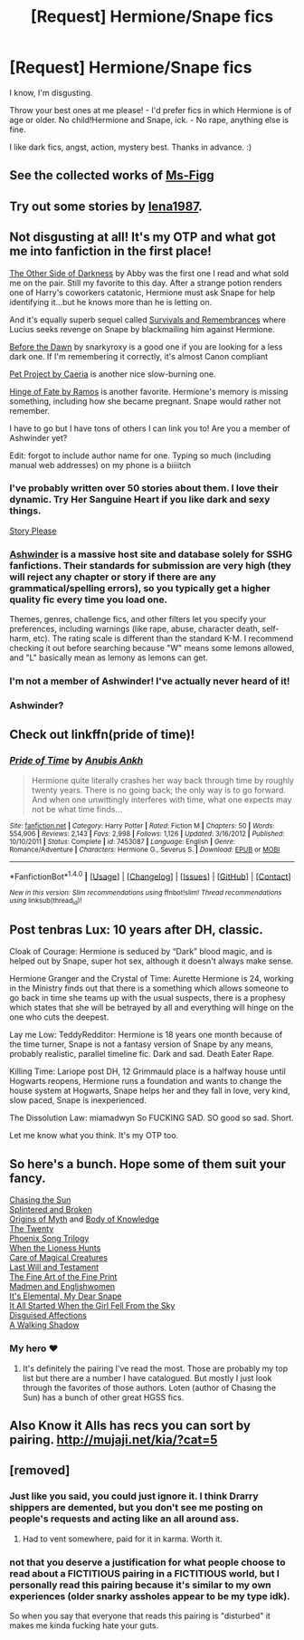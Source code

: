 #+TITLE: [Request] Hermione/Snape fics

* [Request] Hermione/Snape fics
:PROPERTIES:
:Score: 17
:DateUnix: 1474040454.0
:DateShort: 2016-Sep-16
:FlairText: Request
:END:
I know, I'm disgusting.

Throw your best ones at me please! - I'd prefer fics in which Hermione is of age or older. No child!Hermione and Snape, ick. - No rape, anything else is fine.

I like dark fics, angst, action, mystery best. Thanks in advance. :)


** See the collected works of [[https://www.fanfiction.net/u/1317626/Ms-Figg][Ms-Figg]]
:PROPERTIES:
:Author: wordhammer
:Score: 3
:DateUnix: 1474046565.0
:DateShort: 2016-Sep-16
:END:


** Try out some stories by [[https://www.fanfiction.net/u/6479652/lena1987][lena1987]].
:PROPERTIES:
:Author: YaDirtyThing
:Score: 3
:DateUnix: 1474047564.0
:DateShort: 2016-Sep-16
:END:


** Not disgusting at all! It's my OTP and what got me into fanfiction in the first place!

[[https://web.archive.org/web/20151115140920/http://www.witchfics.org/abby/tosod.html][The Other Side of Darkness]] by Abby was the first one I read and what sold me on the pair. Still my favorite to this day. After a strange potion renders one of Harry's coworkers catatonic, Hermione must ask Snape for help identifying it...but he knows more than he is letting on.

And it's equally superb sequel called [[https://web.archive.org/web/30151115140856/http://www.witchfics.org/abby/survival.html][Survivals and Remembrances]] where Lucius seeks revenge on Snape by blackmailing him against Hermione.

[[https://www.fanfiction.net/s/2267793/1/Before-the-Dawn][Before the Dawn]] by snarkyroxy is a good one if you are looking for a less dark one. If I'm remembering it correctly, it's almost Canon compliant

[[https://www.fanfiction.net/s/2290003/1/Pet-Project][Pet Project by Caeria]] is another nice slow-burning one.

[[https://www.fanfiction.net/s/1024910/1/Hinge-of-Fate][Hinge of Fate by Ramos]] is another favorite. Hermione's memory is missing something, including how she became pregnant. Snape would rather not remember.

I have to go but I have tons of others I can link you to! Are you a member of Ashwinder yet?

Edit: forgot to include author name for one. Typing so much (including manual web addresses) on my phone is a biiiitch
:PROPERTIES:
:Author: Sailoress7
:Score: 3
:DateUnix: 1474048848.0
:DateShort: 2016-Sep-16
:END:

*** I've probably written over 50 stories about them. I love their dynamic. Try Her Sanguine Heart if you like dark and sexy things.

[[https://m.fanfiction.net/u/3667368/?a=s&s=0&cid=0&p=5][Story Please]]
:PROPERTIES:
:Author: Oniknight
:Score: 2
:DateUnix: 1474057761.0
:DateShort: 2016-Sep-17
:END:


*** [[http://ashwinder.sycophanthex.com][Ashwinder]] is a massive host site and database solely for SSHG fanfictions. Their standards for submission are very high (they will reject any chapter or story if there are any grammatical/spelling errors), so you typically get a higher quality fic every time you load one.

Themes, genres, challenge fics, and other filters let you specify your preferences, including warnings (like rape, abuse, character death, self-harm, etc). The rating scale is different than the standard K-M. I recommend checking it out before searching because "W" means some lemons allowed, and "L" basically mean as lemony as lemons can get.
:PROPERTIES:
:Author: Sailoress7
:Score: 2
:DateUnix: 1474077595.0
:DateShort: 2016-Sep-17
:END:


*** I'm not a member of Ashwinder! I've actually never heard of it!
:PROPERTIES:
:Score: 1
:DateUnix: 1474063329.0
:DateShort: 2016-Sep-17
:END:


*** Ashwinder?
:PROPERTIES:
:Score: 1
:DateUnix: 1474072626.0
:DateShort: 2016-Sep-17
:END:


** Check out linkffn(pride of time)!
:PROPERTIES:
:Author: orangedarkchocolate
:Score: 2
:DateUnix: 1474050163.0
:DateShort: 2016-Sep-16
:END:

*** [[http://www.fanfiction.net/s/7453087/1/][*/Pride of Time/*]] by [[https://www.fanfiction.net/u/1632752/Anubis-Ankh][/Anubis Ankh/]]

#+begin_quote
  Hermione quite literally crashes her way back through time by roughly twenty years. There is no going back; the only way is to go forward. And when one unwittingly interferes with time, what one expects may not be what time finds...
#+end_quote

^{/Site/: [[http://www.fanfiction.net/][fanfiction.net]] *|* /Category/: Harry Potter *|* /Rated/: Fiction M *|* /Chapters/: 50 *|* /Words/: 554,906 *|* /Reviews/: 2,143 *|* /Favs/: 2,998 *|* /Follows/: 1,126 *|* /Updated/: 3/16/2012 *|* /Published/: 10/10/2011 *|* /Status/: Complete *|* /id/: 7453087 *|* /Language/: English *|* /Genre/: Romance/Adventure *|* /Characters/: Hermione G., Severus S. *|* /Download/: [[http://www.ff2ebook.com/old/ffn-bot/index.php?id=7453087&source=ff&filetype=epub][EPUB]] or [[http://www.ff2ebook.com/old/ffn-bot/index.php?id=7453087&source=ff&filetype=mobi][MOBI]]}

--------------

*FanfictionBot*^{1.4.0} *|* [[[https://github.com/tusing/reddit-ffn-bot/wiki/Usage][Usage]]] | [[[https://github.com/tusing/reddit-ffn-bot/wiki/Changelog][Changelog]]] | [[[https://github.com/tusing/reddit-ffn-bot/issues/][Issues]]] | [[[https://github.com/tusing/reddit-ffn-bot/][GitHub]]] | [[[https://www.reddit.com/message/compose?to=tusing][Contact]]]

^{/New in this version: Slim recommendations using/ ffnbot!slim! /Thread recommendations using/ linksub(thread_id)!}
:PROPERTIES:
:Author: FanfictionBot
:Score: 2
:DateUnix: 1474050216.0
:DateShort: 2016-Sep-16
:END:


** Post tenbras Lux: 10 years after DH, classic.

Cloak of Courage: Hermione is seduced by “Dark” blood magic, and is helped out by Snape, super hot sex, although it doesn't always make sense.

Hermione Granger and the Crystal of Time: Aurette Hermione is 24, working in the Ministry finds out that there is a something which allows someone to go back in time she teams up with the usual suspects, there is a prophesy which states that she will be betrayed by all and everything will hinge on the one who cuts the deepest.

Lay me Low: TeddyRedditor: Hermione is 18 years one month because of the time turner, Snape is not a fantasy version of Snape by any means, probably realistic, parallel timeline fic. Dark and sad. Death Eater Rape.

Killing Time: Lariope post DH, 12 Grimmauld place is a halfway house until Hogwarts reopens, Hermione runs a foundation and wants to change the house system at Hogwarts, Snape helps her and they fall in love, very kind, slow paced, Snape is inexperienced.

The Dissolution Law: miamadwyn So FUCKING SAD. SO good so sad. Short.

Let me know what you think. It's my OTP too.
:PROPERTIES:
:Author: chirpchirphooray
:Score: 2
:DateUnix: 1474087837.0
:DateShort: 2016-Sep-17
:END:


** So here's a bunch. Hope some of them suit your fancy.

[[https://www.fanfiction.net/s/7413926/1/Chasing-The-Sun][Chasing the Sun]]\\
[[https://www.fanfiction.net/s/4195392/1/Splintered-and-Broken][Splintered and Broken]]\\
[[http://www.mediageek.ca/arsenicjade/writing/origins.html][Origins of Myth]] and [[http://www.mediageek.ca/arsenicjade/writing/body.html][Body of Knowledge]]\\
[[https://www.fanfiction.net/s/1844462/1/The-Twenty][The Twenty]]\\
[[https://www.fanfiction.net/s/4763572/1/Phoenix-Song-or-Hermione-Granger-and-the-HB-P][Phoenix Song Trilogy]]\\
[[https://www.fanfiction.net/s/2162474/1/When-A-Lioness-Fights][When the Lioness Hunts]]\\
[[https://www.fanfiction.net/s/3814832/1/Care-of-Magical-Creatures][Care of Magical Creatures]]\\
[[https://www.fanfiction.net/s/4411208/1/Last-Will-and-Testament][Last Will and Testament]]\\
[[https://www.fanfiction.net/s/5125378/1/The-Fine-Art-of-Fine-Print][The Fine Art of the Fine Print]]\\
[[https://www.fanfiction.net/s/5301860/1/Madmen-and-Englishwomen][Madmen and Englishwomen]]\\
[[https://www.fanfiction.net/s/5621396/1/It-s-Elemental-My-Dear-Snape][It's Elemental, My Dear Snape]]\\
[[https://www.fanfiction.net/s/3704703/1/It-All-Started-when-the-Girl-Fell-from-the-Sky][It All Started When the Girl Fell From the Sky]]\\
[[https://www.fanfiction.net/s/4484501/1/Disguised-Affections][Disguised Affections]]\\
[[https://www.fanfiction.net/s/2848602/1/A-Walking-Shadow][A Walking Shadow]]
:PROPERTIES:
:Author: raseyasriem
:Score: 1
:DateUnix: 1474083612.0
:DateShort: 2016-Sep-17
:END:

*** My hero ❤️
:PROPERTIES:
:Score: 1
:DateUnix: 1474088292.0
:DateShort: 2016-Sep-17
:END:

**** It's definitely the pairing I've read the most. Those are probably my top list but there are a number I have catalogued. But mostly I just look through the favorites of those authors. Loten (author of Chasing the Sun) has a bunch of other great HGSS fics.
:PROPERTIES:
:Author: raseyasriem
:Score: 1
:DateUnix: 1474133901.0
:DateShort: 2016-Sep-17
:END:


** Also Know it Alls has recs you can sort by pairing. [[http://mujaji.net/kia/?cat=5]]
:PROPERTIES:
:Author: chirpchirphooray
:Score: 1
:DateUnix: 1474131891.0
:DateShort: 2016-Sep-17
:END:


** [removed]
:PROPERTIES:
:Score: -12
:DateUnix: 1474059096.0
:DateShort: 2016-Sep-17
:END:

*** Just like you said, you could just ignore it. I think Drarry shippers are demented, but you don't see me posting on people's requests and acting like an all around ass.
:PROPERTIES:
:Score: 11
:DateUnix: 1474063193.0
:DateShort: 2016-Sep-17
:END:

**** Had to vent somewhere, paid for it in karma. Worth it.
:PROPERTIES:
:Author: DevoidOfVoid
:Score: -9
:DateUnix: 1474063932.0
:DateShort: 2016-Sep-17
:END:


*** not that you deserve a justification for what people choose to read about a FICTITIOUS pairing in a FICTITIOUS world, but I personally read this pairing because it's similar to my own experiences (older snarky assholes appear to be my type idk).

So when you say that everyone that reads this pairing is "disturbed" it makes me kinda fucking hate your guts.
:PROPERTIES:
:Author: malcolmtuckers
:Score: 7
:DateUnix: 1474099606.0
:DateShort: 2016-Sep-17
:END:

